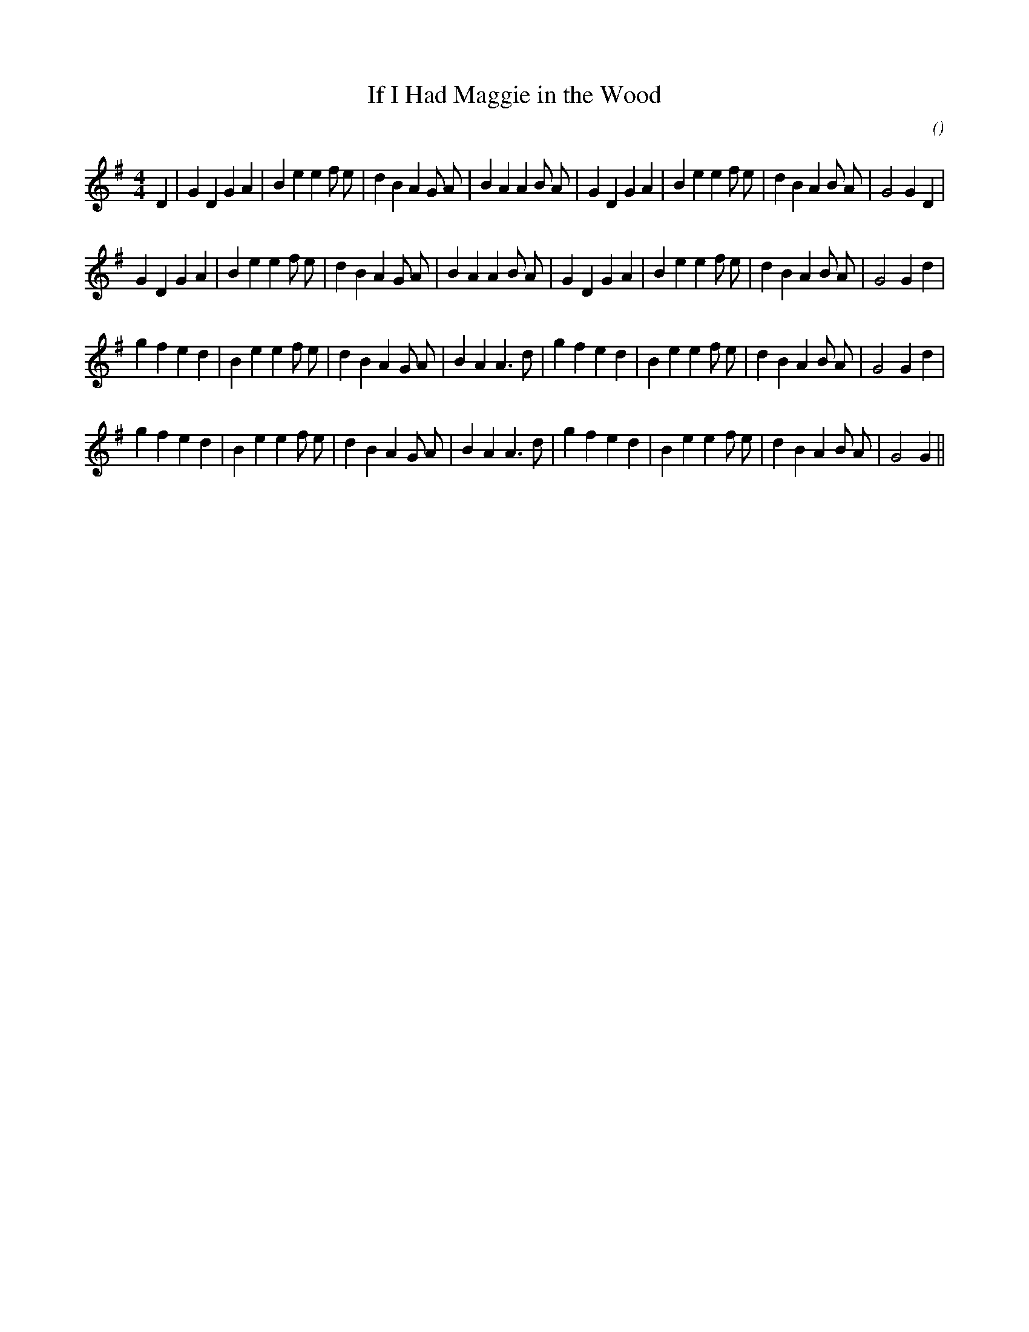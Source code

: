X:1
T: If I Had Maggie in the Wood
N:
C:
S:
A:
O:
R:
M:4/4
K:G
I:speed 200
%W: A1
% voice 1 (1 lines, 37 notes)
K:G
M:4/4
L:1/16
D4 |G4 D4 G4 A4 |B4 e4 e4 f2 e2 |d4 B4 A4 G2 A2 |B4 A4 A4 B2 A2 |G4 D4 G4 A4 |B4 e4 e4 f2 e2 |d4 B4 A4 B2 A2 |G8 G4 D4 |
%W: A2
% voice 1 (1 lines, 36 notes)
G4 D4 G4 A4 |B4 e4 e4 f2 e2 |d4 B4 A4 G2 A2 |B4 A4 A4 B2 A2 |G4 D4 G4 A4 |B4 e4 e4 f2 e2 |d4 B4 A4 B2 A2 |G8 G4 d4 |
%W: B1
% voice 1 (1 lines, 35 notes)
g4 f4 e4 d4 |B4 e4 e4 f2 e2 |d4 B4 A4 G2 A2 |B4 A4 A6 d2 |g4 f4 e4 d4 |B4 e4 e4 f2 e2 |d4 B4 A4 B2 A2 |G8 G4 d4 |
%W: B2
% voice 1 (1 lines, 34 notes)
g4 f4 e4 d4 |B4 e4 e4 f2 e2 |d4 B4 A4 G2 A2 |B4 A4 A6 d2 |g4 f4 e4 d4 |B4 e4 e4 f2 e2 |d4 B4 A4 B2 A2 |G8 G4 ||
